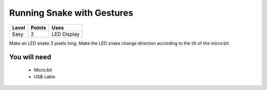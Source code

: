 ***************************
Running Snake with Gestures
***************************
======   ======   ============
Level    Points   Uses
======   ======   ============
Easy	 2	  LED Display
======   ======   ============

Make an LED snake 3 pixels long. Make the LED snake change direction according to the tilt of the micro:bit.

You will need
=============

 * Micro:bit
 * USB cable
